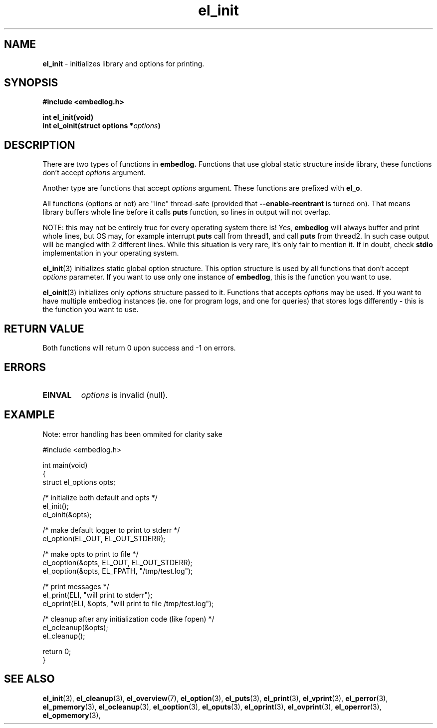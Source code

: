 .TH "el_init" "3" " 9 June 2019 (v0.3.4)" "bofc.pl"
.SH NAME
.PP
.B el_init
- initializes library and options for printing.
.SH SYNOPSIS
.PP
.BI "#include <embedlog.h>
.PP
.BI "int el_init(void)"
.br
.BI "int el_oinit(struct options *" options ")"
.SH DESCRIPTION
.PP
There are two types of functions in
.BR embedlog.
Functions that use global static structure inside library, these functions don't
accept
.I options
argument.
.PP
Another type are functions that accept
.I options
argument. These functions are prefixed with
.BR el_o .
.PP
All functions (options or not) are "line" thread-safe (provided that
.B \-\-enable\-reentrant
is turned on).
That means library buffers whole line before it calls
.B puts
function, so lines in output will not overlap.
.PP
NOTE: this may not be entirely true for every operating system there is! Yes,
.B embedlog
will always buffer and print whole lines, but OS may, for example interrupt
.B puts
call from thread1, and call
.B puts
from thread2.
In such case output will be mangled with 2 different lines.
While this situation is very rare, it's only fair to mention it.
If in doubt, check
.B stdio
implementation in your operating system.
.PP
.BR el_init (3)
initializes static global option structure. This option structure is used by all
functions that don't accept
.I options
parameter.
If you want to use only one instance of
.BR embedlog ,
this is the function you want to use.
.PP
.BR el_oinit (3)
initializes only
.I options
structure passed to it.
Functions that accepts
.I options
may be used.
If you want to have multiple embedlog instances (ie. one for program logs,
and one for queries) that stores logs differently - this is the function you
want to use.
.SH RETURN VALUE
.PP
Both functions will return 0 upon success and -1 on errors.
.SH ERRORS
.TP
.B EINVAL
.I options
is invalid (null).
.SH EXAMPLE
.PP
Note: error handling has been ommited for clarity sake
.PP
.EX
    #include <embedlog.h>

    int main(void)
    {
        struct el_options opts;

        /* initialize both default and opts */
        el_init();
        el_oinit(&opts);

        /* make default logger to print to stderr */
        el_option(EL_OUT, EL_OUT_STDERR);

        /* make opts to print to file */
        el_ooption(&opts, EL_OUT, EL_OUT_STDERR);
        el_ooption(&opts, EL_FPATH, "/tmp/test.log");

        /* print messages */
        el_print(ELI, "will print to stderr");
        el_oprint(ELI, &opts, "will print to file /tmp/test.log");

        /* cleanup after any initialization code (like fopen) */
        el_ocleanup(&opts);
        el_cleanup();

        return 0;
    }
.EE
.SH SEE ALSO
.PP
.BR el_init (3),
.BR el_cleanup (3),
.BR el_overview (7),
.BR el_option (3),
.BR el_puts (3),
.BR el_print (3),
.BR el_vprint (3),
.BR el_perror (3),
.BR el_pmemory (3),
.BR el_ocleanup (3),
.BR el_ooption (3),
.BR el_oputs (3),
.BR el_oprint (3),
.BR el_ovprint (3),
.BR el_operror (3),
.BR el_opmemory (3),
